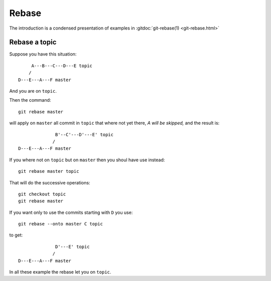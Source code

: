 Rebase
======

The introduction is a condensed presentation of examples in
:gitdoc:`git-rebase(1) <git-rebase.html>`

Rebase a topic
--------------

Suppose you have this situation:

::

         A---B---C---D---E topic
        /
    D---E---A---F master

And you are on ``topic``.

Then the command:
::

    git rebase master

will apply on ``master`` all commit in ``topic`` that where not yet
there, *A will be skipped,* and the result is:
::

                  B'--C'---D'---E' topic
                 /
    D---E---A---F master

If you where not on ``topic`` but on ``master`` then you shoul have
use instead:
::

    git rebase master topic

That will do the successive operations:
::

    git checkout topic
    git rebase master

If you want only to use the commits starting with ``D`` you use:
::

    git rebase --onto master C topic

to get:
::

                  D'---E' topic
                 /
    D---E---A---F master

In all these example the rebase let you on ``topic``.
